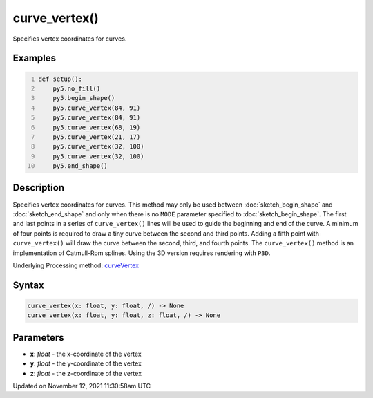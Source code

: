 curve_vertex()
==============

Specifies vertex coordinates for curves.

Examples
--------

.. raw:: html

    <div class="example-table">

.. raw:: html

    <div class="example-row"><div class="example-cell-image">

.. image:: /images/reference/Sketch_curve_vertex_0.png
    :alt: example picture for curve_vertex()

.. raw:: html

    </div><div class="example-cell-code">

.. code:: python
    :number-lines:

    def setup():
        py5.no_fill()
        py5.begin_shape()
        py5.curve_vertex(84, 91)
        py5.curve_vertex(84, 91)
        py5.curve_vertex(68, 19)
        py5.curve_vertex(21, 17)
        py5.curve_vertex(32, 100)
        py5.curve_vertex(32, 100)
        py5.end_shape()

.. raw:: html

    </div></div>

.. raw:: html

    </div>

Description
-----------

Specifies vertex coordinates for curves. This method may only be used between :doc:`sketch_begin_shape` and :doc:`sketch_end_shape` and only when there is no ``MODE`` parameter specified to :doc:`sketch_begin_shape`. The first and last points in a series of ``curve_vertex()`` lines will be used to guide the beginning and end of the curve. A minimum of four points is required to draw a tiny curve between the second and third points. Adding a fifth point with ``curve_vertex()`` will draw the curve between the second, third, and fourth points. The ``curve_vertex()`` method is an implementation of Catmull-Rom splines. Using the 3D version requires rendering with ``P3D``.

Underlying Processing method: `curveVertex <https://processing.org/reference/curveVertex_.html>`_

Syntax
------

.. code:: python

    curve_vertex(x: float, y: float, /) -> None
    curve_vertex(x: float, y: float, z: float, /) -> None

Parameters
----------

* **x**: `float` - the x-coordinate of the vertex
* **y**: `float` - the y-coordinate of the vertex
* **z**: `float` - the z-coordinate of the vertex


Updated on November 12, 2021 11:30:58am UTC

